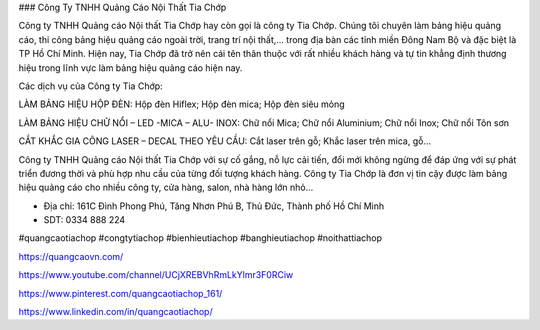 ### Công Ty TNHH Quảng Cáo Nội Thất Tia Chớp

Công ty TNHH Quảng cáo Nội thất Tia Chớp hay còn gọi là công ty Tia Chớp. Chúng tôi chuyên làm bảng hiệu quảng cáo, thi công bảng hiệu quảng cáo ngoài trời, trang trí nội thất,… trong địa bàn các tỉnh miền Đông Nam Bộ và đặc biệt là TP Hồ Chí Minh. Hiện nay, Tia Chớp đã trở nên cái tên thân thuộc với rất nhiều khách hàng và tự tin khẳng định thương hiệu trong lĩnh vực làm bảng hiệu quảng cáo hiện nay.

Các dịch vụ của Công ty Tia Chớp:

LÀM BẢNG HIỆU HỘP ĐÈN: Hộp đèn Hiflex; Hộp đèn mica; Hộp đèn siêu mỏng 

LÀM BẢNG HIỆU CHỮ NỔI – LED -MICA – ALU- INOX: Chữ nổi Mica; Chữ nổi Aluminium; Chữ nổi Inox; Chữ nổi Tôn sơn

CẮT KHẮC GIA CÔNG LASER – DECAL THEO YÊU CẦU: Cắt laser trên gỗ; Khắc laser trên mica, gỗ…

Công ty TNHH Quảng cáo Nội thất Tia Chớp với sự cố gắng, nỗ lực cải tiến, đổi mới không ngừng để đáp ứng với sự phát triển đương thời và phù hợp nhu cầu của từng đối tượng khách hàng. Công ty Tia Chớp là đơn vị tin cậy được làm bảng hiệu quảng cáo cho nhiều công ty, cửa hàng, salon, nhà hàng lớn nhỏ...

- Địa chỉ: 161C Đình Phong Phú, Tăng Nhơn Phú B, Thủ Đức, Thành phố Hồ Chí Minh
- SDT: 0334 888 224

#quangcaotiachop #congtytiachop #bienhieutiachop #banghieutiachop #noithattiachop

https://quangcaovn.com/

https://www.youtube.com/channel/UCjXREBVhRmLkYlmr3F0RCiw

https://www.pinterest.com/quangcaotiachop_161/

https://www.linkedin.com/in/quangcaotiachop/
